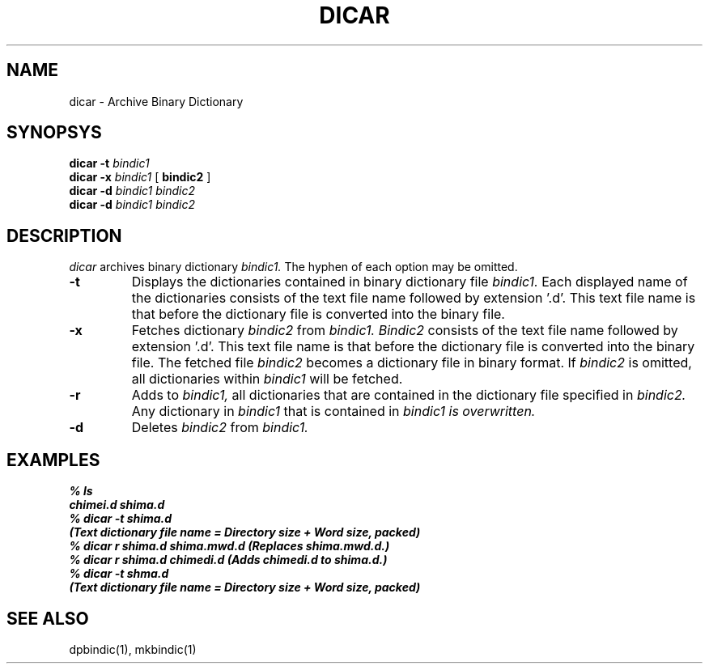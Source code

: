 .TH DICAR 1
.SH NAME
dicar \- Archive Binary Dictionary 
.SH SYNOPSYS
.B dicar
.B \-t
.I bindic1
.br
.B dicar
.B \-x
.I bindic1
[
.B bindic2
]
.br
.B dicar
.B \-d
.I bindic1
.I bindic2
.br
.B dicar
.B \-d 
.I bindic1
.I bindic2
.br
.SH DESCRIPTION
.I dicar
archives binary dictionary
.I bindic1.
The hyphen of each option may be omitted.
.OPTIONS
.TP
.B \-t
Displays the dictionaries contained in binary dictionary file
.I bindic1.
Each displayed name of the dictionaries consists of the text file name
followed by extension '.d'.  This text file name is that before the
dictionary file is converted into the binary file.
.TP
.B \-x
Fetches dictionary 
.I bindic2
from
.I bindic1.
.I Bindic2
consists of the text file name followed by extension '.d'.  This text file name
is that before the dictionary file is converted into the binary file.
The fetched file
.I bindic2
becomes a dictionary file in binary format. If
.I bindic2
is omitted, all dictionaries within
.I bindic1
will be fetched.
.TP
.B \-r
Adds to
.I bindic1,
all dictionaries that are contained in the dictionary file specified in
.I bindic2.
Any dictionary in 
.I bindic1
that is contained in 
.I bindic1 is overwritten.
.TP
.B \-d
Deletes
.I bindic2
from
.I bindic1.

.SH EXAMPLES
.nf
.B
% ls
.B
chimei.d shima.d
.B
% dicar \-t shima.d
.B 
(Text dictionary file name = Directory size + Word size, packed)
.B
% dicar r shima.d shima.mwd.d (Replaces shima.mwd.d.)
.B
% dicar r shima.d chimedi.d (Adds chimedi.d to shima.d.)
.B
% dicar \-t shma.d
.B
(Text dictionary file name = Directory size + Word size, packed)

.SH SEE ALSO
.PP
dpbindic(1), mkbindic(1)

.\" Copyright 1994 NEC Corporation, Tokyo, Japan.
.\"
.\" Permission to use, copy, modify, distribute and sell this software
.\" and its documentation for any purpose is hereby granted without
.\" fee, provided that the above copyright notice appear in all copies
.\" and that both that copyright notice and this permission notice
.\" appear in supporting documentation, and that the name of NEC
.\" Corporation not be used in advertising or publicity pertaining to
.\" distribution of the software without specific, written prior
.\" permission.  NEC Corporation makes no representations about the
.\" suitability of this software for any purpose.  It is provided "as
.\" is" without express or implied warranty.
.\"
.\" NEC CORPORATION DISCLAIMS ALL WARRANTIES WITH REGARD TO THIS SOFTWARE,
.\" INCLUDING ALL IMPLIED WARRANTIES OF MERCHANTABILITY AND FITNESS, IN 
.\" NO EVENT SHALL NEC CORPORATION BE LIABLE FOR ANY SPECIAL, INDIRECT OR
.\" CONSEQUENTIAL DAMAGES OR ANY DAMAGES WHATSOEVER RESULTING FROM LOSS OF 
.\" USE, DATA OR PROFITS, WHETHER IN AN ACTION OF CONTRACT, NEGLIGENCE OR 
.\" OTHER TORTUOUS ACTION, ARISING OUT OF OR IN CONNECTION WITH THE USE OR 
.\" PERFORMANCE OF THIS SOFTWARE. 
.\"
.\" $Id: dicar.man,v 1.4 1994/01/27 09:51:41 kon Exp $
